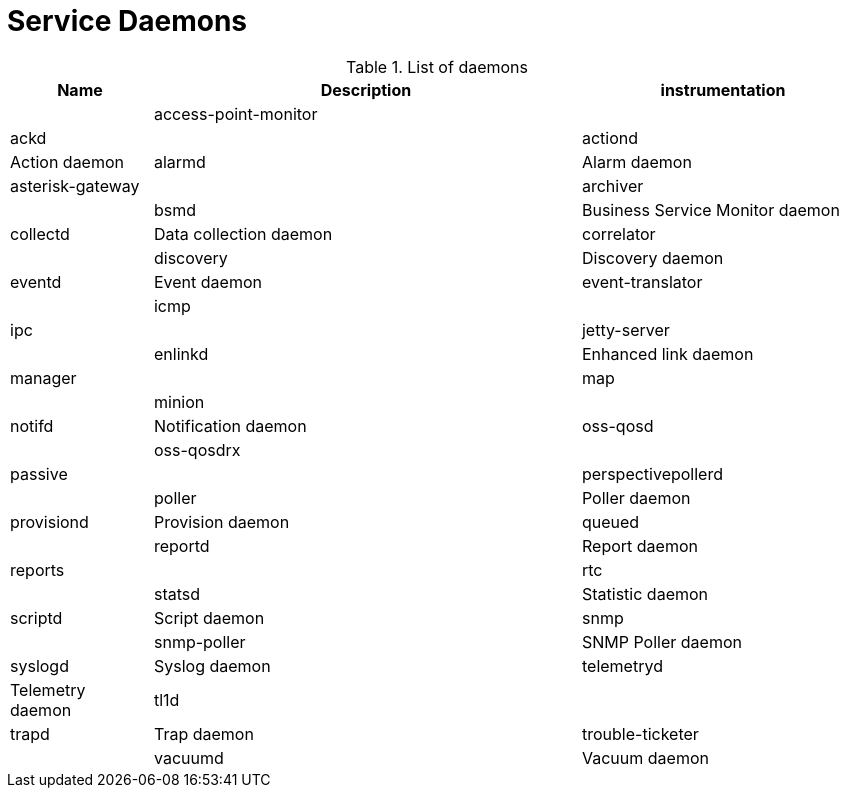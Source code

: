 [[ga-daemons]]
= Service Daemons

.List of daemons
[options="header"]
[cols="1,3,2"]
|===
| Name | Description
| instrumentation |
| access-point-monitor |
| ackd |
| actiond | Action daemon
| alarmd | Alarm daemon
| asterisk-gateway |
| archiver |
| bsmd | Business Service Monitor daemon
| collectd | Data collection daemon
| correlator| 
| discovery | Discovery daemon
| eventd | Event daemon
| event-translator |
| icmp |
| ipc |
| jetty-server |
| enlinkd | Enhanced link daemon
| manager |
| map |
| minion |
| notifd | Notification daemon
| oss-qosd |
| oss-qosdrx |
| passive |
| perspectivepollerd |
| poller | Poller daemon
| provisiond | Provision daemon
| queued |
| reportd | Report daemon
| reports |
| rtc |
| statsd | Statistic daemon
| scriptd | Script daemon
| snmp |
| snmp-poller | SNMP Poller daemon
| syslogd | Syslog daemon
| telemetryd | Telemetry daemon
| tl1d |
| trapd | Trap daemon
| trouble-ticketer |
| vacuumd | Vacuum daemon
| web |
|===